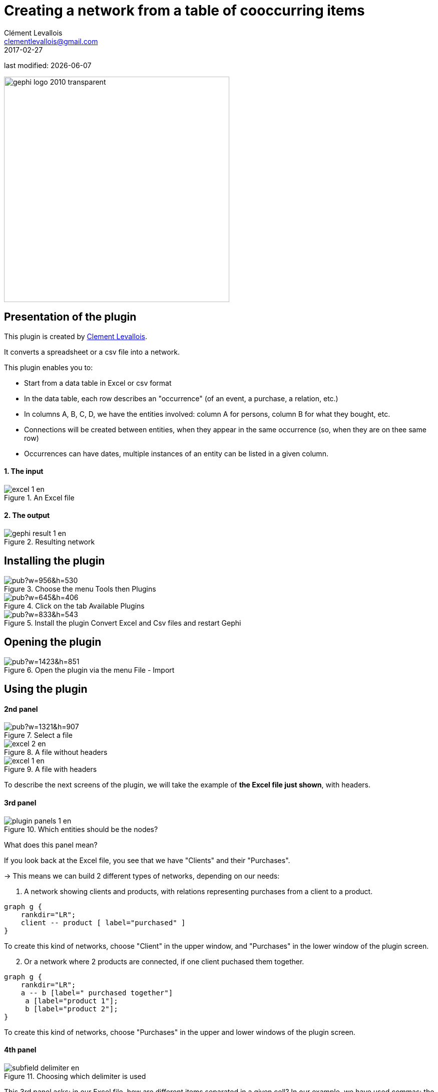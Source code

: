 =  Creating a network from a table of cooccurring items
Clément Levallois <clementlevallois@gmail.com>
2017-02-27

last modified: {docdate}

:icons: font
:iconsfont:   font-awesome
:revnumber: 1.0
:example-caption!:
:imagesdir: images


:title-logo-image: gephi-logo-2010-transparent.png[width="450" align="center"]

image::gephi-logo-2010-transparent.png[width="450" align="center"]

//ST: 'Escape' or 'o' to see all sides, F11 for full screen, 's' for speaker notes


== Presentation of the plugin

This plugin is created by https://www.clementlevallois.net[Clement Levallois].

It converts a spreadsheet or a csv file into a network.

This plugin enables you to:

//+
*   Start from a data table in Excel or csv format
*   In the data table, each row describes an "occurrence" (of an event, a purchase, a relation, etc.)
//+
*   In columns A, B, C, D, we have the entities involved: column A for persons, column B for what they bought, etc.
*   Connections will be created between entities, when they appear in the same occurrence (so, when they are on thee same row)
*   Occurrences can have dates, multiple instances of an entity can be listed in a given column.

==== 1. The input
image::en/cooccurrences-computer/excel-1-en.png[align="center", title="An Excel file"]

==== 2. The output
image::en/cooccurrences-computer/gephi-result-1-en.png[align="center", title="Resulting network"]

== Installing the plugin
image::https://docs.google.com/drawings/d/1dgcXEC-nrQQtLvEtSLCrzKXfAdi2Hy1jCslyf2ky20A/pub?w=956&h=530[align="center", title="Choose the menu Tools then Plugins"]

image::https://docs.google.com/drawings/d/1u4LqlnQby5DQVmq4csZ6f7sq_Z33F33UqtBZ43eh4pc/pub?w=645&h=406[align="center", title="Click on the tab Available Plugins"]

image::https://docs.google.com/drawings/d/e/2PACX-1vTnoukHFo6s3wgxOrtmHz_hVPf4JXcyyKIIvuXvhClULnyOIYUQcEsC-FaZNyBZBaMGv0696wk7GBhQ/pub?w=833&h=543[align="center", title="Install the plugin Convert Excel and Csv files and restart Gephi"]

== Opening the plugin
image::https://docs.google.com/drawings/d/1fAwFegXKYpBjfcNYmlrTsoadheVfPEqAg8kEeoEl1Ag/pub?w=1423&h=851[align="center", title="Open the plugin via the menu File - Import"]

== Using the plugin

==== 2nd panel
image::https://docs.google.com/drawings/d/1hO9PddUbSc_XUyZFmaX1Zs6-AoX-yE9npZZjWdEo8KU/pub?w=1321&h=907[align="center", title="Select a file"]

image::en/cooccurrences-computer/excel-2-en.png[align="center", title="A file without headers"]

image::en/cooccurrences-computer/excel-1-en.png[align="center", title="A file with headers"]

To describe the next screens of the plugin, we will take the example of *the Excel file just shown*, with headers.

==== 3rd panel
image::en/cooccurrences-computer/plugin-panels-1-en.png[align="center", title="Which entities should be the nodes?"]

What does this panel mean?

If you look back at the Excel file, you see that we have "Clients" and their "Purchases".

//+
-> This means we can build 2 different types of networks, depending on our needs:

1. A network showing clients and products, with relations representing purchases from a client to a product.


//+
[graphviz, client-to-product, png]
----
graph g {
    rankdir="LR";
    client -- product [ label="purchased" ]
}
----

//+
To create this kind of networks, choose "Client" in the upper window, and "Purchases" in the lower window of the plugin screen.


//+
[start=2]
2. Or a network where 2 products are connected, if one client puchased them together.

//+
[graphviz, product-to-product, png]
----
graph g {
    rankdir="LR";
    a -- b [label=" purchased together"]
     a [label="product 1"];
     b [label="product 2"];
}
----

//+
To create this kind of networks, choose "Purchases" in the upper [underline]#and# lower windows of the plugin screen.

==== 4th panel
image::en/cooccurrences-computer/subfield-delimiter-en.png[align="center", title="Choosing which delimiter is used"]

This 3rd panel asks: in our Excel file, how are different items separated in a given cell?
In our example, we have used commas: the lists of products purchased are comma-separated:

image::https://docs.google.com/drawings/d/1tRw85HuODUSCD7e48UX_F7fUB5XWGJ7hVzNFnr6oWQI/pub?w=656&h=377[align="center", title="commas shown in red"]

==== 5th panel
This panel allows you to specify whether the relations are dynamic in time, or not.

In this case, you need an extra column (column C), where a date is shown. We don't cover this case here.

(read the tutorials on dynamic networks for a starter)

==== 6th panel
image::en/cooccurrences-computer/panel-6-1-en.png[align="center", title="Options panel"]

 "Create links between Purchases agents and links between Purchase agents"

-> If you chose a Product <--> Product kind of network in panel 3, then of course you are interested in links between products. *Check the box*.

//+
-> But if you chose a Client <--> Product kind of network  in panel 3, what you need is less obvious.

Let's take the example of client I, who purchased a table and some chairs:

1. Checking the box will create a network where:

//+
[graphviz, inner-links-included, png]
----
graph g {
    rankdir="LR";
    a -- b [label=" purchased"]
    a -- c [label=" purchased"]
    b -- c [label=" co-purchased"]

     a [label="client I"];
     b [label="table"];
     c [label="chairs"];

}
----

//+
1. *Not* checking the box will create a network where:

//+
[graphviz, inner-links-excluded, png]
----
graph g {
    rankdir="LR";
    a -- b [label=" purchased"]
    a -- c [label=" purchased"]

     a [label="client I"];
     b [label="table"];
     c [label="chairs"];

}
----

//+
 "Remove duplicates"

-> Check this option if your Excel or csv file has duplicate rows that you'd like to be removed

//+
 "Remove self-loops"

If a Client has purchased tables twice, so that we have "table, table" in a cell: this would create a link from table to table (a *self loop*).

-> Check this option if you'd like self loops to be removed.

==== 7th panel
This panel recaps all the settings. Click on finish to create the network.

== The end
Visit https://www.facebook.com/groups/gephi[the Gephi group on Facebook] to get help,

or visit https://seinecle.github.io/gephi-tutorials[the website for more tutorials]
